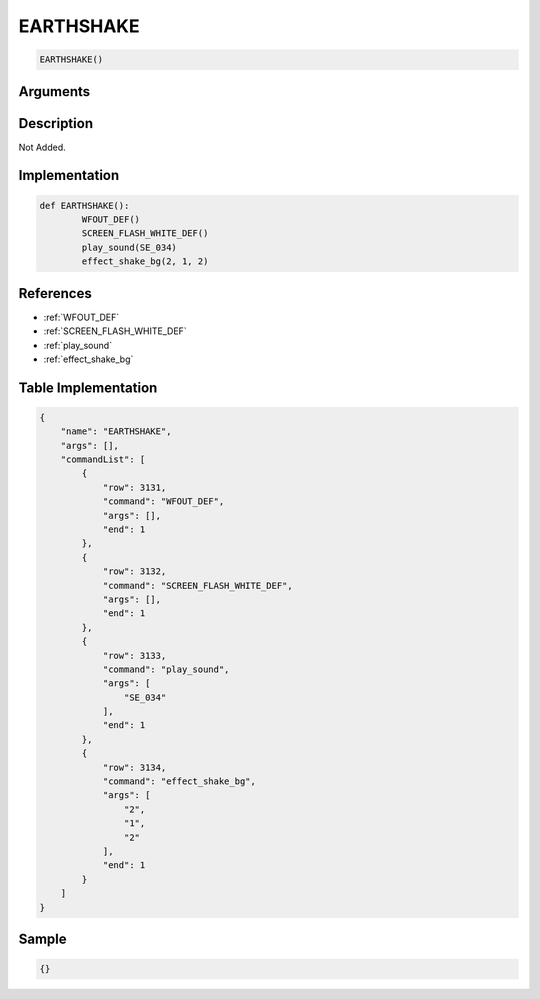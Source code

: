 .. _EARTHSHAKE:

EARTHSHAKE
========================

.. code-block:: text

	EARTHSHAKE()


Arguments
------------


Description
-------------

Not Added.

Implementation
-------------

.. code-block:: python

	def EARTHSHAKE():
		WFOUT_DEF()
		SCREEN_FLASH_WHITE_DEF()
		play_sound(SE_034)
		effect_shake_bg(2, 1, 2)

References
-------------
* :ref:`WFOUT_DEF`
* :ref:`SCREEN_FLASH_WHITE_DEF`
* :ref:`play_sound`
* :ref:`effect_shake_bg`

Table Implementation
-------------

.. code-block:: json

	{
	    "name": "EARTHSHAKE",
	    "args": [],
	    "commandList": [
	        {
	            "row": 3131,
	            "command": "WFOUT_DEF",
	            "args": [],
	            "end": 1
	        },
	        {
	            "row": 3132,
	            "command": "SCREEN_FLASH_WHITE_DEF",
	            "args": [],
	            "end": 1
	        },
	        {
	            "row": 3133,
	            "command": "play_sound",
	            "args": [
	                "SE_034"
	            ],
	            "end": 1
	        },
	        {
	            "row": 3134,
	            "command": "effect_shake_bg",
	            "args": [
	                "2",
	                "1",
	                "2"
	            ],
	            "end": 1
	        }
	    ]
	}

Sample
-------------

.. code-block:: json

	{}
